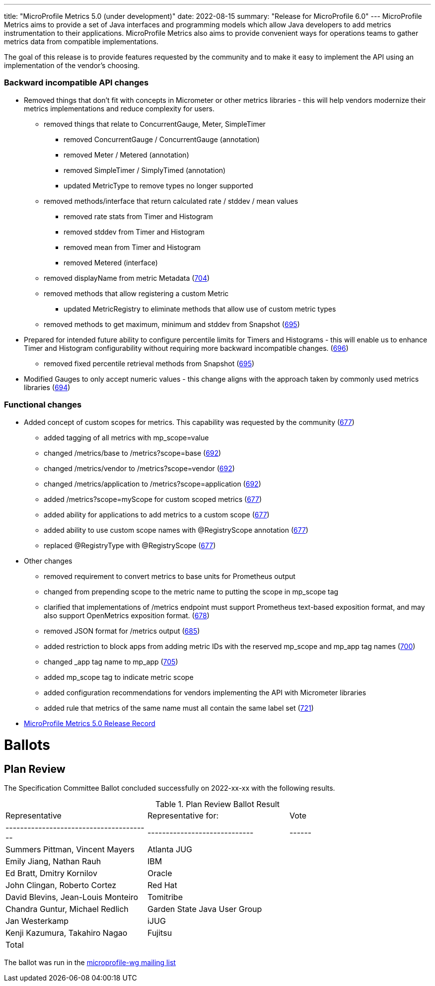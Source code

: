---
title: "MicroProfile Metrics 5.0 (under development)"
date: 2022-08-15
summary: "Release for MicroProfile 6.0"
---
MicroProfile Metrics aims to provide a set of Java interfaces and programming models which allow Java developers to add metrics instrumentation to their applications. MicroProfile Metrics also aims to provide convenient ways for operations teams to gather metrics data from compatible implementations.

The goal of this release is to provide features requested by the community and to make it easy to implement the API using an implementation of the vendor's choosing.

=== Backward incompatible API changes
* Removed things that don't fit with concepts in Micrometer or other metrics libraries - this will help vendors modernize their metrics implementations and reduce complexity for users.
** removed things that relate to ConcurrentGauge, Meter, SimpleTimer
*** removed ConcurrentGauge / ConcurrentGauge (annotation)
*** removed Meter / Metered (annotation)
*** removed SimpleTimer / SimplyTimed (annotation)
*** updated MetricType to remove types no longer supported
** removed methods/interface that return calculated rate / stddev / mean values
*** removed rate stats from Timer and Histogram
*** removed stddev from Timer and Histogram
*** removed mean from Timer and Histogram
*** removed Metered (interface)
** removed displayName from metric Metadata (https://github.com/eclipse/microprofile-metrics/issues/704[704])
** removed methods that allow registering a custom Metric
*** updated MetricRegistry to eliminate methods that allow use of custom metric types
** removed methods to get maximum, minimum and stddev from Snapshot (https://github.com/eclipse/microprofile-metrics/issues/695[695])
* Prepared for intended future ability to configure percentile limits for Timers and Histograms - this will enable us to enhance Timer and Histogram configurability without requiring more backward incompatible changes. (https://github.com/eclipse/microprofile-metrics/issues/696[696])
** removed fixed percentile retrieval methods from Snapshot (https://github.com/eclipse/microprofile-metrics/issues/695[695])
* Modified Gauges to only accept numeric values - this change aligns with the approach taken by commonly used metrics libraries (https://github.com/eclipse/microprofile-metrics/issues/694[694])
 
=== Functional changes
* Added concept of custom scopes for metrics. This capability was requested by the community (https://github.com/eclipse/microprofile-metrics/issues/677[677])
** added tagging of all metrics with mp_scope=value
** changed /metrics/base to /metrics?scope=base (https://github.com/eclipse/microprofile-metrics/issues/692[692])
** changed /metrics/vendor to /metrics?scope=vendor (https://github.com/eclipse/microprofile-metrics/issues/692[692])
** changed /metrics/application to /metrics?scope=application (https://github.com/eclipse/microprofile-metrics/issues/692[692])
** added /metrics?scope=myScope for custom scoped metrics (https://github.com/eclipse/microprofile-metrics/issues/677[677])
** added ability for applications to add metrics to a custom scope (https://github.com/eclipse/microprofile-metrics/issues/677[677])
** added ability to use custom scope names with @RegistryScope annotation (https://github.com/eclipse/microprofile-metrics/issues/677[677])
** replaced @RegistryType with @RegistryScope (https://github.com/eclipse/microprofile-metrics/issues/677[677])
* Other changes
** removed requirement to convert metrics to base units for Prometheus output
** changed from prepending scope to the metric name to putting the scope in mp_scope tag
** clarified that implementations of /metrics endpoint must support Prometheus text-based exposition format, and may also support OpenMetrics exposition format. (https://github.com/eclipse/microprofile-metrics/issues/678[678])
** removed JSON format for /metrics output (https://github.com/eclipse/microprofile-metrics/issues/685[685])
** added restriction to block apps from adding metric IDs with the reserved mp_scope and mp_app tag names (https://github.com/eclipse/microprofile-metrics/issues/700[700])
** changed _app tag name to mp_app (https://github.com/eclipse/microprofile-metrics/issues/705[705])
** added mp_scope tag to indicate metric scope
** added configuration recommendations for vendors implementing the API with Micrometer libraries
** added rule that metrics of the same name must all contain the same label set (https://github.com/eclipse/microprofile-metrics/issues/721[721])

* https://projects.eclipse.org/projects/technology.microprofile/releases/metrics-5.0[MicroProfile Metrics 5.0 Release Record]

# Ballots

== Plan Review

The Specification Committee Ballot concluded successfully on 2022-xx-xx with the following results.

.Plan Review Ballot Result
|=============================================================================
| Representative                         | Representative for:         | Vote 
|----------------------------------------|-----------------------------|------
| Summers Pittman, Vincent Mayers        | Atlanta JUG                 | 
| Emily Jiang, Nathan Rauh               | IBM                         |   
| Ed Bratt, Dmitry Kornilov              | Oracle                      |        
| John Clingan, Roberto Cortez           | Red Hat                     | 
| David Blevins, Jean-Louis Monteiro     | Tomitribe                   | 
| Chandra Guntur, Michael Redlich        | Garden State Java User Group| 
| Jan Westerkamp                         | iJUG                        | 
| Kenji Kazumura, Takahiro Nagao         | Fujitsu                     | 
| Total                                  |                             | 
|=============================================================================

The ballot was run in the https://www.eclipse.org/lists/microprofile-wg/msgxxx.html[microprofile-wg mailing list]
